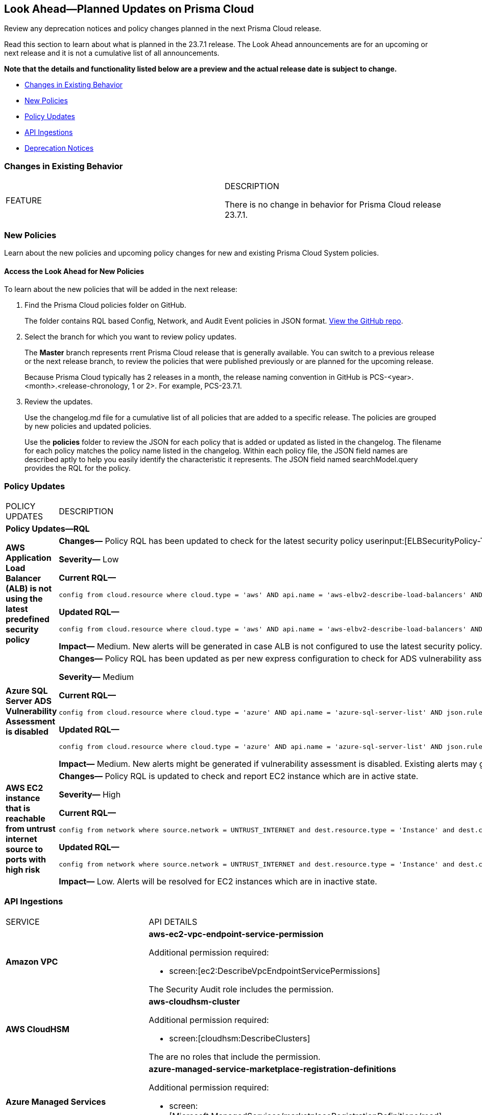 [#ida01a4ab4-6a2c-429d-95be-86d8ac88a7b4]
== Look Ahead—Planned Updates on Prisma Cloud

Review any deprecation notices and policy changes planned in the next Prisma Cloud release.

Read this section to learn about what is planned in the 23.7.1 release. The Look Ahead announcements are for an upcoming or next release and it is not a cumulative list of all announcements.

*Note that the details and functionality listed below are a preview and the actual release date is subject to change.*

* <<changes-in-existing-behavior>>
* <<new-policies>>
* <<policy-updates>>
* <<api-ingestions>>
* <<deprecation-notices>>


[#changes-in-existing-behavior]
=== Changes in Existing Behavior

[cols="50%a,50%a"]
|===
|FEATURE
|DESCRIPTION

There is no change in behavior for Prisma Cloud release 23.7.1.

|===


[#new-policies]
=== New Policies

Learn about the new policies and upcoming policy changes for new and existing Prisma Cloud System policies.

==== Access the Look Ahead for New Policies

To learn about the new policies that will be added in the next release:


. Find the Prisma Cloud policies folder on GitHub.
+
The folder contains RQL based Config, Network, and Audit Event policies in JSON format. https://github.com/PaloAltoNetworks/prisma-cloud-policies[View the GitHub repo].

. Select the branch for which you want to review policy updates.
+
The *Master* branch represents rrent Prisma Cloud release that is generally available. You can switch to a previous release or the next release branch, to review the policies that were published previously or are planned for the upcoming release.
+
Because Prisma Cloud typically has 2 releases in a month, the release naming convention in GitHub is PCS-<year>.<month>.<release-chronology, 1 or 2>. For example, PCS-23.7.1.

. Review the updates.
+
Use the changelog.md file for a cumulative list of all policies that are added to a specific release. The policies are grouped by new policies and updated policies.
+
Use the *policies* folder to review the JSON for each policy that is added or updated as listed in the changelog. The filename for each policy matches the policy name listed in the changelog. Within each policy file, the JSON field names are described aptly to help you easily identify the characteristic it represents. The JSON field named searchModel.query provides the RQL for the policy.


[#policy-updates]
=== Policy Updates

[cols="50%a,50%a"]
|===
|POLICY UPDATES
|DESCRIPTION


2+|*Policy Updates—RQL*

|*AWS Application Load Balancer (ALB) is not using the latest predefined security policy*
//RLP-102409

|*Changes—* Policy RQL has been updated to check for the latest security policy userinput:[ELBSecurityPolicy-TLS13-1-2-2021-06] 

*Severity—* Low

*Current RQL—*

----
config from cloud.resource where cloud.type = 'aws' AND api.name = 'aws-elbv2-describe-load-balancers' AND json.rule = type equals application and listeners[?any(protocol equals HTTPS and sslPolicy exists and (sslPolicy does not contain ELBSecurityPolicy-FS-1-2-Res-2020-10 and sslPolicy does not contain ELBSecurityPolicy-TLS-1-2-Ext-2018-06))] exists
----

*Updated RQL—*

----
config from cloud.resource where cloud.type = 'aws' AND api.name = 'aws-elbv2-describe-load-balancers' AND json.rule = type equals application and listeners[?any(protocol equals HTTPS and sslPolicy exists and (sslPolicy does not contain ELBSecurityPolicy-TLS13-1-2-2021-06))] exists
----

*Impact—* Medium. New alerts will be generated in case ALB is not configured to use the latest security policy. Existing alerts for resources that are already using the latest security policy will get resolved.

|*Azure SQL Server ADS Vulnerability Assessment is disabled*
//RLP-101283

|*Changes—* Policy RQL has been updated as per new express configuration to check for ADS vulnerability assessment is disabled. 

*Severity—* Medium

*Current RQL—*

----
config from cloud.resource where cloud.type = 'azure' AND api.name = 'azure-sql-server-list' AND json.rule = vulnerabilityAssessments[*].properties.storageContainerPath does not exist
----

*Updated RQL—*

----
config from cloud.resource where cloud.type = 'azure' AND api.name = 'azure-sql-server-list' AND json.rule = vulnerabilityAssessments[*].type does not exist 
----

*Impact—* Medium. New alerts might be generated if vulnerability assessment is disabled. Existing alerts may get resolved as vulnerabilityAssessments[*].properties.storageContainerPath does not exist.

|*AWS EC2 instance that is reachable from untrust internet source to ports with high risk*
//RLP-104593

|*Changes—* Policy RQL is updated to check and report EC2 instance which are in active state.

*Severity—* High

*Current RQL—*

----
config from network where source.network = UNTRUST_INTERNET and dest.resource.type = 'Instance' and dest.cloud.type = 'AWS' and protocol.ports in ( 'tcp/20:21', 'tcp/23', 'tcp/25', 'tcp/110', 'tcp/135', 'tcp/143', 'tcp/445', 'tcp/1433:1434', 'tcp/3000', 'tcp/3306', 'tcp/4333', 'tcp/5000', 'tcp/5432', 'tcp/5500', 'tcp/5601', 'tcp/8080', 'tcp/8088', 'tcp/8888', 'tcp/9200', 'tcp/9300' )
----

*Updated RQL—*

----
config from network where source.network = UNTRUST_INTERNET and dest.resource.type = 'Instance' and dest.cloud.type = 'AWS' and dest.resource.state = 'Active' and protocol.ports in ( 'tcp/20:21', 'tcp/23', 'tcp/25', 'tcp/110', 'tcp/135', 'tcp/143', 'tcp/445', 'tcp/1433:1434', 'tcp/3000', 'tcp/3306', 'tcp/4333', 'tcp/5000', 'tcp/5432', 'tcp/5500', 'tcp/5601', 'tcp/8080', 'tcp/8088', 'tcp/8888', 'tcp/9200', 'tcp/9300' )
----

*Impact—* Low. Alerts will be resolved for EC2 instances which are in inactive state.

|===

[#api-ingestions]
=== API Ingestions

[cols="50%a,50%a"]
|===
|SERVICE
|API DETAILS

|*Amazon VPC*
//RLP-104781

|*aws-ec2-vpc-endpoint-service-permission*

Additional permission required:
 
* screen:[ec2:DescribeVpcEndpointServicePermissions] 

The Security Audit role includes the permission. 

|*AWS CloudHSM*
//RLP-104097

|*aws-cloudhsm-cluster*

Additional permission required:
 
* screen:[cloudhsm:DescribeClusters] 

The are no roles that include the permission. 

|*Azure Managed Services*
//RLP-104617

|*azure-managed-service-marketplace-registration-definitions*

Additional permission required:
 
* screen:[Microsoft.ManagedServices/marketplaceRegistrationDefinitions/read] 

The Reader role includes the permission.

|*Google Cloud Translation*
//RLP-104281

|*gcloud-translation-model*

Additional permissions required:
 
* screen:[cloudtranslate.locations.list] 
* screen:[cloudtranslate.customModels.list]

cloudtranslate.locations.list is part of Viewer Role.
cloudtranslate.customModels.list is not part of Viewer Role.

|*Google Cloud Translation*
//RLP-104280

|*gcloud-translation-glossary*

Additional permissions required:
 
* screen:[cloudtranslate.locations.list] 
* screen:[cloudtranslate.glossaries.list]

The Viewer role includes the permissions.

|*Google Cloud Translation*
//RLP-104275

|*gcloud-translation-native-dataset*

Additional permissions required:
 
* screen:[cloudtranslate.locations.list] 
* screen:[cloudtranslate.datasets.list]

cloudtranslate.locations.list is part of Viewer role.
cloudtranslate.datasets.list is not part of Viewer role.

[NOTE]
====
Legacy Datasets are not ingested as part of this API.
====

|*OCI Compute*
//RLP-104045

|*oci-compute-image*

Additional permissions required:
 
* screen:[INSTANCE_IMAGE_INSPECT] 
* screen:[INSTANCE_IMAGE_READ]

You must update the Terraform template to enable the permissions.

|tt:[Update] *OCI Compute Instance*
//RLP-104280

|*oci-compute-instance*

The resource JSON for this API has been updated to include a new field *vnicIds*.

Additional permission required:

* screen:[VNIC_ATTACHMENT_READ]

You must update the Terraform template to enable the permission.

|===

[#deprecation-notices]
=== Deprecation Notices

[cols="35%a,10%a,10%a,45%a"]
|===

|*Deprecated Endpoints or Parameters*
|*Deprecated Release*
|*Sunset Release*
|*Replacement Endpoints*

|tt:[Prisma Cloud CSPM REST API for Cloud Accounts]
//RLP-100481

The following endpoints are deprecated for the AWS, GCP, and Azure cloud types:

* https://pan.dev/prisma-cloud/api/cspm/add-cloud-account/[POST /cloud/{cloud_type}]
* https://pan.dev/prisma-cloud/api/cspm/update-cloud-account/[PUT /cloud/{cloud_type}/{id}]
* https://pan.dev/prisma-cloud/api/cspm/get-cloud-account-status/[POST /cloud/status/{cloud_type}]

[NOTE]
====
You can continue to use the above endpoints for the Alibaba and OCI cloud accounts.
====

|23.6.1

|23.8.3

|* *AWS*
+
** https://pan.dev/prisma-cloud/api/cspm/add-aws-cloud-account/[POST /cas/v1/aws_account]
** https://pan.dev/prisma-cloud/api/cspm/update-aws-cloud-account/[PUT /cas/v1/aws_account/{id}]
** https://pan.dev/prisma-cloud/api/cspm/get-aws-cloud-account-status/[POST /cas/v1/cloud_account/status/aws]

* *Azure*
+
** https://pan.dev/prisma-cloud/api/cspm/add-azure-cloud-account/[POST /cas/v1/azure_account]
** https://pan.dev/prisma-cloud/api/cspm/update-azure-cloud-account/[PUT /cas/v1/azure_account/{id}]
** https://pan.dev/prisma-cloud/api/cspm/get-azure-cloud-account-status/[POST /cas/v1/cloud_account/status/azure]

* *GCP*
+
** https://pan.dev/prisma-cloud/api/cspm/add-gcp-cloud-account/[POST /cas/v1/gcp_account]
** https://pan.dev/prisma-cloud/api/cspm/update-gcp-cloud-account/[PUT/cas/v1/gcp_account/{id}]
** https://pan.dev/prisma-cloud/api/cspm/get-gcp-cloud-account-status/[POST /cas/v1/cloud_account/status/gcp]



|tt:[Prisma Cloud CSPM REST API for Alerts]
//RLP-25031, RLP-25937

Some Alert API request parameters and response object properties are now deprecated.

Query parameter varname:[risk.grade] is deprecated for the following requests:

*  userinput:[GET /alert] 
*  userinput:[GET /v2/alert] 
*  userinput:[GET /alert/policy] 

Request body parameter varname:[risk.grade] is deprecated for the following requests:

*  userinput:[POST /alert] 
*  userinput:[POST /v2/alert] 
*  userinput:[POST /alert/policy] 

Response object property varname:[riskDetail] is deprecated for the following requests:

*  userinput:[GET /alert] 
*  userinput:[POST /alert] 
*  userinput:[GET /alert/policy] 
*  userinput:[POST /alert/policy] 
*  userinput:[GET /alert/{id}] 
*  userinput:[GET /v2/alert] 
*  userinput:[POST /v2/alert] 

Response object property varname:[risk.grade.options] is deprecated for the following request:

* userinput:[GET /filter/alert/suggest]

| -
| -
| NA

|===
